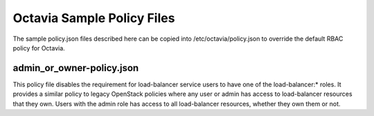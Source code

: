 ===========================
Octavia Sample Policy Files
===========================

The sample policy.json files described here can be copied into
/etc/octavia/policy.json to override the default RBAC policy for Octavia.

admin_or_owner-policy.json
--------------------------
This policy file disables the requirement for load-balancer service users to
have one of the load-balancer:* roles.  It provides a similar policy to
legacy OpenStack policies where any user or admin has access to load-balancer
resources that they own.  Users with the admin role has access to all
load-balancer resources, whether they own them or not.
